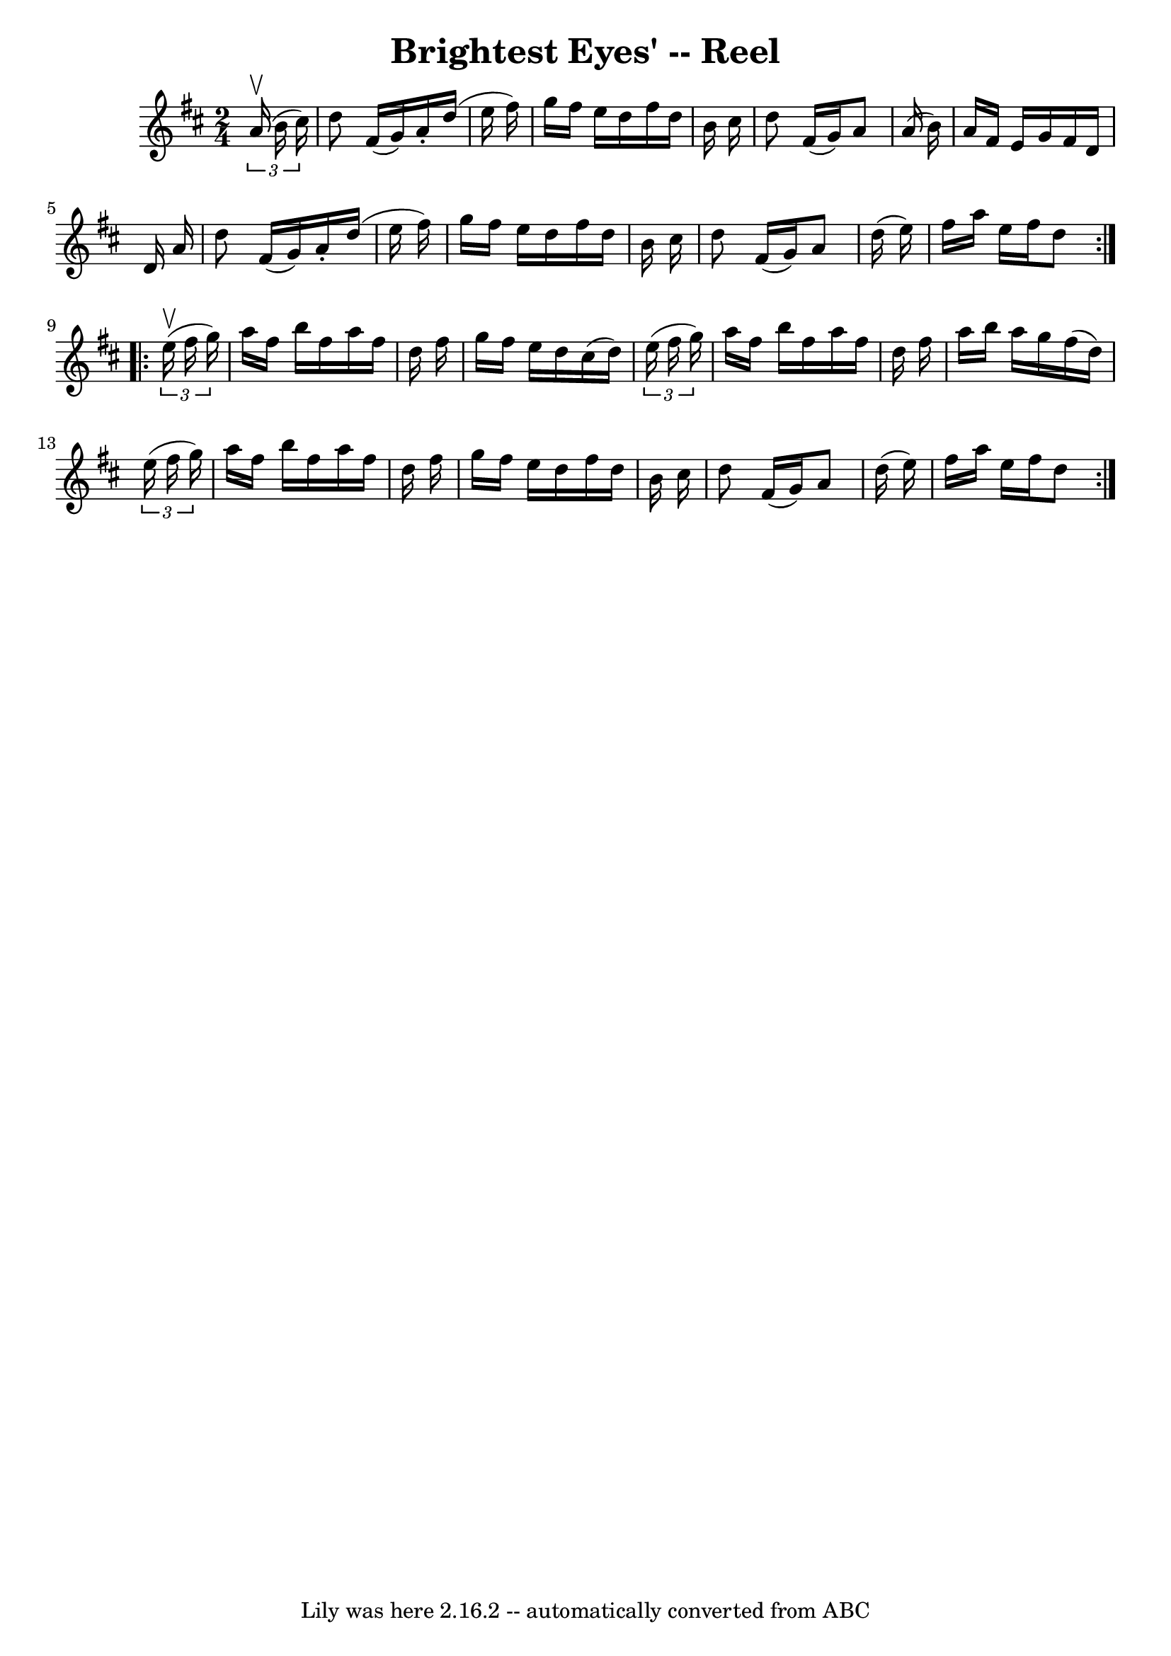 \version "2.7.40"
\header {
	book = "Ryan's Mammoth Collection"
	crossRefNumber = "1"
	footnotes = "\\\\260"
	tagline = "Lily was here 2.16.2 -- automatically converted from ABC"
	title = "Brightest Eyes' -- Reel"
}
voicedefault =  {
\set Score.defaultBarType = "empty"

\repeat volta 2 {
\time 2/4 \key d \major   \times 2/3 {   a'16 ^\upbow(   b'16    cis''16  -) } 
\bar "|"     d''8    fis'16 (   g'16  -)   a'16 -.   d''16 (   e''16    fis''16 
 -)   \bar "|"   g''16    fis''16    e''16    d''16    fis''16    d''16    b'16 
   cis''16    \bar "|"   d''8    fis'16 (   g'16  -)   a'8    a'16 (   b'16  -) 
  \bar "|"   a'16    fis'16    e'16    g'16    fis'16    d'16    d'16    a'16   
 \bar "|"     d''8    fis'16 (   g'16  -)   a'16 -.   d''16 (   e''16    
fis''16  -)   \bar "|"   g''16    fis''16    e''16    d''16    fis''16    d''16 
   b'16    cis''16    \bar "|"   d''8    fis'16 (   g'16  -)   a'8    d''16 (   
e''16  -)   \bar "|"   fis''16    a''16    e''16    fis''16    d''8    }     
\repeat volta 2 {   \times 2/3 {   e''16 ^\upbow(   fis''16    g''16  -) } 
\bar "|"     a''16    fis''16    b''16    fis''16    a''16    fis''16    d''16  
  fis''16    \bar "|"   g''16    fis''16    e''16    d''16    cis''16 (   d''16 
 -)   \times 2/3 {   e''16 (   fis''16    g''16  -) }   \bar "|"   a''16    
fis''16    b''16    fis''16    a''16    fis''16    d''16    fis''16    \bar "|" 
    a''16    b''16    a''16    g''16    fis''16 (   d''16  -)   \times 2/3 {   
e''16 (   fis''16    g''16  -) }   \bar "|"     a''16    fis''16    b''16    
fis''16    a''16    fis''16    d''16    fis''16    \bar "|"   g''16    fis''16  
  e''16    d''16    fis''16    d''16    b'16    cis''16    \bar "|"   d''8    
fis'16 (   g'16  -)   a'8    d''16 (   e''16  -)   \bar "|"   fis''16    a''16  
  e''16    fis''16    d''8  }   
}

\score{
    <<

	\context Staff="default"
	{
	    \voicedefault 
	}

    >>
	\layout {
	}
	\midi {}
}
